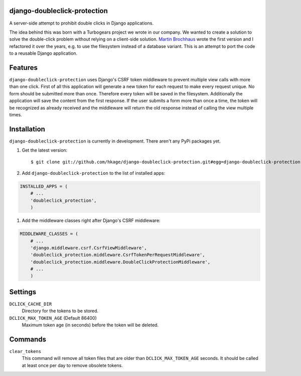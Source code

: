 django-doubleclick-protection
=============================

A server-side attempt to prohibit double clicks in Django applications.

|buildstatus|_
|coverage|_

The idea behind this was born with a Turbogears project we wrote in our
company. We wanted to create a solution to solve the double-click
problem without relying on a client-side solution. `Martin Brochhaus`__
wrote the first version and I refactored it over the years, e.g. to
use the filesystem instead of a database variant. This is an attempt to
port the code to a reusable Django application.

Features
========

``django-doubleclick-protection`` uses Django's CSRF token middleware to prevent
multiple view calls with more than one click. First of all this application
will generate a new token for each request to make every request unique. No
form should be submitted more than once. Therefore every token will be saved
in the filesystem. Additionally the application will save the content from the
first response. If the user submits a form more than once a time, the token
will be recognized as already received and the middleware will return the old
response instead of calling the view multiple times.

Installation
============

``django-doubleclick-protection`` is currently in development. There aren't any PyPi packages yet.

#. Get the latest version::

    $ git clone git://github.com/hkage/django-doubleclick-protection.git#egg=django-doubleclick-protection

#. Add ``django-doubleclick-protection`` to the list of installed apps:

.. code-block:: python

    INSTALLED_APPS = (
        # ...
        'doubleclick_protection',
        )

#. Add the middleware classes right after Django's CSRF middleware:

.. code-block:: python

    MIDDLEWARE_CLASSES = (
        # ...
        'django.middleware.csrf.CsrfViewMiddleware',
        'doubleclick_protection.middleware.CsrfTokenPerRequestMiddleware',
        'doubleclick_protection.middleware.DoubleClickProtectionMiddleware',
        # ...
        )

Settings
========

``DCLICK_CACHE_DIR``
  Directory for the tokens to be stored.

``DCLICK_MAX_TOKEN_AGE`` (Default 86400)
  Maximum token age (in seconds) before the token will be deleted.

__ https://github.com/mbrochh

Commands
========

``clear_tokens``
  This command will remove all token files that are older than
  ``DCLICK_MAX_TOKEN_AGE`` seconds. It should be called at least once per day
  to remove obsolete tokens.

.. |buildstatus| image:: https://secure.travis-ci.org/hkage/django-doubleclick-protection.png?branch=master
.. _buildstatus: http://travis-ci.org/#!/hkage/django-doubleclick-protection
.. |coverage| image:: https://coveralls.io/repos/hkage/django-doubleclick-protection/badge.png?branch=master
.. _coverage: https://coveralls.io/repos/hkage/django-doubleclick-protection
